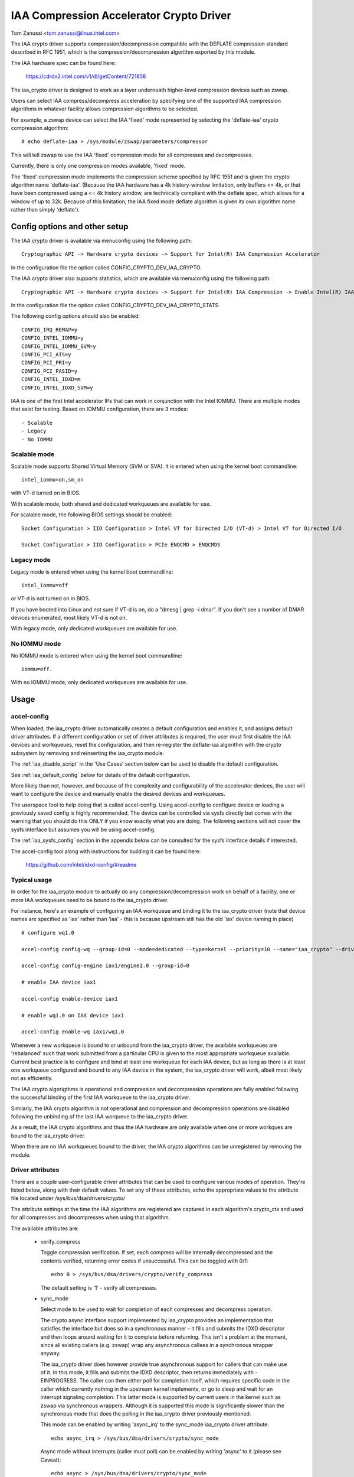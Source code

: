 .. SPDX-License-Identifier: GPL-2.0

=========================================
IAA Compression Accelerator Crypto Driver
=========================================

Tom Zanussi <tom.zanussi@linux.intel.com>

The IAA crypto driver supports compression/decompression compatible
with the DEFLATE compression standard described in RFC 1951, which is
the compression/decompression algorithm exported by this module.

The IAA hardware spec can be found here:

  https://cdrdv2.intel.com/v1/dl/getContent/721858

The iaa_crypto driver is designed to work as a layer underneath
higher-level compression devices such as zswap.

Users can select IAA compress/decompress acceleration by specifying
one of the supported IAA compression algorithms in whatever facility
allows compression algorithms to be selected.

For example, a zswap device can select the IAA 'fixed' mode
represented by selecting the 'deflate-iaa' crypto compression
algorithm::

  # echo deflate-iaa > /sys/module/zswap/parameters/compressor

This will tell zswap to use the IAA 'fixed' compression mode for all
compresses and decompresses.

Currently, there is only one compression modes available, 'fixed'
mode.

The 'fixed' compression mode implements the compression scheme
specified by RFC 1951 and is given the crypto algorithm name
'deflate-iaa'.  (Because the IAA hardware has a 4k history-window
limitation, only buffers <= 4k, or that have been compressed using a
<= 4k history window, are technically compliant with the deflate spec,
which allows for a window of up to 32k.  Because of this limitation,
the IAA fixed mode deflate algorithm is given its own algorithm name
rather than simply 'deflate').


Config options and other setup
==============================

The IAA crypto driver is available via menuconfig using the following
path::

  Cryptographic API -> Hardware crypto devices -> Support for Intel(R) IAA Compression Accelerator

In the configuration file the option called CONFIG_CRYPTO_DEV_IAA_CRYPTO.

The IAA crypto driver also supports statistics, which are available
via menuconfig using the following path::

  Cryptographic API -> Hardware crypto devices -> Support for Intel(R) IAA Compression -> Enable Intel(R) IAA Compression Accelerator Statistics

In the configuration file the option called CONFIG_CRYPTO_DEV_IAA_CRYPTO_STATS.

The following config options should also be enabled::

  CONFIG_IRQ_REMAP=y
  CONFIG_INTEL_IOMMU=y
  CONFIG_INTEL_IOMMU_SVM=y
  CONFIG_PCI_ATS=y
  CONFIG_PCI_PRI=y
  CONFIG_PCI_PASID=y
  CONFIG_INTEL_IDXD=m
  CONFIG_INTEL_IDXD_SVM=y

IAA is one of the first Intel accelerator IPs that can work in
conjunction with the Intel IOMMU.  There are multiple modes that exist
for testing. Based on IOMMU configuration, there are 3 modes::

  - Scalable
  - Legacy
  - No IOMMU


Scalable mode
-------------

Scalable mode supports Shared Virtual Memory (SVM or SVA). It is
entered when using the kernel boot commandline::

  intel_iommu=on,sm_on

with VT-d turned on in BIOS.

With scalable mode, both shared and dedicated workqueues are available
for use.

For scalable mode, the following BIOS settings should be enabled::

  Socket Configuration > IIO Configuration > Intel VT for Directed I/O (VT-d) > Intel VT for Directed I/O

  Socket Configuration > IIO Configuration > PCIe ENQCMD > ENQCMDS


Legacy mode
-----------

Legacy mode is entered when using the kernel boot commandline::

  intel_iommu=off

or VT-d is not turned on in BIOS.

If you have booted into Linux and not sure if VT-d is on, do a "dmesg
| grep -i dmar". If you don't see a number of DMAR devices enumerated,
most likely VT-d is not on.

With legacy mode, only dedicated workqueues are available for use.


No IOMMU mode
-------------

No IOMMU mode is entered when using the kernel boot commandline::

  iommu=off.

With no IOMMU mode, only dedicated workqueues are available for use.


Usage
=====

accel-config
------------

When loaded, the iaa_crypto driver automatically creates a default
configuration and enables it, and assigns default driver attributes.
If a different configuration or set of driver attributes is required,
the user must first disable the IAA devices and workqueues, reset the
configuration, and then re-register the deflate-iaa algorithm with the
crypto subsystem by removing and reinserting the iaa_crypto module.

The :ref:`iaa_disable_script` in the 'Use Cases'
section below can be used to disable the default configuration.

See :ref:`iaa_default_config` below for details of the default
configuration.

More likely than not, however, and because of the complexity and
configurability of the accelerator devices, the user will want to
configure the device and manually enable the desired devices and
workqueues.

The userspace tool to help doing that is called accel-config.  Using
accel-config to configure device or loading a previously saved config
is highly recommended.  The device can be controlled via sysfs
directly but comes with the warning that you should do this ONLY if
you know exactly what you are doing.  The following sections will not
cover the sysfs interface but assumes you will be using accel-config.

The :ref:`iaa_sysfs_config` section in the appendix below can be
consulted for the sysfs interface details if interested.

The accel-config tool along with instructions for building it can be
found here:

  https://github.com/intel/idxd-config/#readme

Typical usage
-------------

In order for the iaa_crypto module to actually do any
compression/decompression work on behalf of a facility, one or more
IAA workqueues need to be bound to the iaa_crypto driver.

For instance, here's an example of configuring an IAA workqueue and
binding it to the iaa_crypto driver (note that device names are
specified as 'iax' rather than 'iaa' - this is because upstream still
has the old 'iax' device naming in place) ::

  # configure wq1.0

  accel-config config-wq --group-id=0 --mode=dedicated --type=kernel --priority=10 --name="iaa_crypto" --driver-name="crypto" iax1/wq1.0

  accel-config config-engine iax1/engine1.0 --group-id=0

  # enable IAA device iax1

  accel-config enable-device iax1

  # enable wq1.0 on IAX device iax1

  accel-config enable-wq iax1/wq1.0

Whenever a new workqueue is bound to or unbound from the iaa_crypto
driver, the available workqueues are 'rebalanced' such that work
submitted from a particular CPU is given to the most appropriate
workqueue available.  Current best practice is to configure and bind
at least one workqueue for each IAA device, but as long as there is at
least one workqueue configured and bound to any IAA device in the
system, the iaa_crypto driver will work, albeit most likely not as
efficiently.

The IAA crypto algorigthms is operational and compression and
decompression operations are fully enabled following the successful
binding of the first IAA workqueue to the iaa_crypto driver.

Similarly, the IAA crypto algorithm is not operational and compression
and decompression operations are disabled following the unbinding of
the last IAA worqueue to the iaa_crypto driver.

As a result, the IAA crypto algorithms and thus the IAA hardware are
only available when one or more workques are bound to the iaa_crypto
driver.

When there are no IAA workqueues bound to the driver, the IAA crypto
algorithms can be unregistered by removing the module.


Driver attributes
-----------------

There are a couple user-configurable driver attributes that can be
used to configure various modes of operation.  They're listed below,
along with their default values.  To set any of these attributes, echo
the appropriate values to the attribute file located under
/sys/bus/dsa/drivers/crypto/

The attribute settings at the time the IAA algorithms are registered
are captured in each algorithm's crypto_ctx and used for all compresses
and decompresses when using that algorithm.

The available attributes are:

  - verify_compress

    Toggle compression verification.  If set, each compress will be
    internally decompressed and the contents verified, returning error
    codes if unsuccessful.  This can be toggled with 0/1::

      echo 0 > /sys/bus/dsa/drivers/crypto/verify_compress

    The default setting is '1' - verify all compresses.

  - sync_mode

    Select mode to be used to wait for completion of each compresses
    and decompress operation.

    The crypto async interface support implemented by iaa_crypto
    provides an implementation that satisfies the interface but does
    so in a synchronous manner - it fills and submits the IDXD
    descriptor and then loops around waiting for it to complete before
    returning.  This isn't a problem at the moment, since all existing
    callers (e.g. zswap) wrap any asynchronous callees in a
    synchronous wrapper anyway.

    The iaa_crypto driver does however provide true asynchronous
    support for callers that can make use of it.  In this mode, it
    fills and submits the IDXD descriptor, then returns immediately
    with -EINPROGRESS.  The caller can then either poll for completion
    itself, which requires specific code in the caller which currently
    nothing in the upstream kernel implements, or go to sleep and wait
    for an interrupt signaling completion.  This latter mode is
    supported by current users in the kernel such as zswap via
    synchronous wrappers.  Although it is supported this mode is
    significantly slower than the synchronous mode that does the
    polling in the iaa_crypto driver previously mentioned.

    This mode can be enabled by writing 'async_irq' to the sync_mode
    iaa_crypto driver attribute::

      echo async_irq > /sys/bus/dsa/drivers/crypto/sync_mode

    Async mode without interrupts (caller must poll) can be enabled by
    writing 'async' to it (please see Caveat)::

      echo async > /sys/bus/dsa/drivers/crypto/sync_mode

    The mode that does the polling in the iaa_crypto driver can be
    enabled by writing 'sync' to it::

      echo sync > /sys/bus/dsa/drivers/crypto/sync_mode

    The default mode is 'sync'.

    Caveat: since the only mechanism that iaa_crypto currently implements
    for async polling without interrupts is via the 'sync' mode as
    described earlier, writing 'async' to
    '/sys/bus/dsa/drivers/crypto/sync_mode' will internally enable the
    'sync' mode. This is to ensure correct iaa_crypto behavior until true
    async polling without interrupts is enabled in iaa_crypto.

.. _iaa_default_config:

IAA Default Configuration
-------------------------

When the iaa_crypto driver is loaded, each IAA device has a single
work queue configured for it, with the following attributes::

          mode              "dedicated"
          threshold         0
          size              Total WQ Size from WQCAP
          priority          10
          type              IDXD_WQT_KERNEL
          group             0
          name              "iaa_crypto"
          driver_name       "crypto"

The devices and workqueues are also enabled and therefore the driver
is ready to be used without any additional configuration.

The default driver attributes in effect when the driver is loaded are::

          sync_mode         "sync"
          verify_compress   1

In order to change either the device/work queue or driver attributes,
the enabled devices and workqueues must first be disabled.  In order
to have the new configuration applied to the deflate-iaa crypto
algorithm, it needs to be re-registered by removing and reinserting
the iaa_crypto module.  The :ref:`iaa_disable_script` in the 'Use
Cases' section below can be used to disable the default configuration.

Statistics
==========

If the optional debugfs statistics support is enabled, the IAA crypto
driver will generate statistics which can be accessed in debugfs at::

  # ls -al /sys/kernel/debug/iaa-crypto/
  total 0
  drwxr-xr-x  2 root root 0 Mar  3 07:55 .
  drwx------ 53 root root 0 Mar  3 07:55 ..
  -rw-r--r--  1 root root 0 Mar  3 07:55 global_stats
  -rw-r--r--  1 root root 0 Mar  3 07:55 stats_reset
  -rw-r--r--  1 root root 0 Mar  3 07:55 wq_stats

The global_stats file shows a set of global statistics collected since
the driver has been loaded or reset::

  # cat global_stats
  global stats:
    total_comp_calls: 4300
    total_decomp_calls: 4164
    total_sw_decomp_calls: 0
    total_comp_bytes_out: 5993989
    total_decomp_bytes_in: 5993989
    total_completion_einval_errors: 0
    total_completion_timeout_errors: 0
    total_completion_comp_buf_overflow_errors: 136

The wq_stats file shows per-wq stats, a set for each iaa device and wq
in addition to some global stats::

  # cat wq_stats
  iaa device:
    id: 1
    n_wqs: 1
    comp_calls: 0
    comp_bytes: 0
    decomp_calls: 0
    decomp_bytes: 0
    wqs:
      name: iaa_crypto
      comp_calls: 0
      comp_bytes: 0
      decomp_calls: 0
      decomp_bytes: 0

  iaa device:
    id: 3
    n_wqs: 1
    comp_calls: 0
    comp_bytes: 0
    decomp_calls: 0
    decomp_bytes: 0
    wqs:
      name: iaa_crypto
      comp_calls: 0
      comp_bytes: 0
      decomp_calls: 0
      decomp_bytes: 0

  iaa device:
    id: 5
    n_wqs: 1
    comp_calls: 1360
    comp_bytes: 1999776
    decomp_calls: 0
    decomp_bytes: 0
    wqs:
      name: iaa_crypto
      comp_calls: 1360
      comp_bytes: 1999776
      decomp_calls: 0
      decomp_bytes: 0

  iaa device:
    id: 7
    n_wqs: 1
    comp_calls: 2940
    comp_bytes: 3994213
    decomp_calls: 4164
    decomp_bytes: 5993989
    wqs:
      name: iaa_crypto
      comp_calls: 2940
      comp_bytes: 3994213
      decomp_calls: 4164
      decomp_bytes: 5993989
    ...

Writing to 'stats_reset' resets all the stats, including the
per-device and per-wq stats::

  # echo 1 > stats_reset
  # cat wq_stats
    global stats:
    total_comp_calls: 0
    total_decomp_calls: 0
    total_comp_bytes_out: 0
    total_decomp_bytes_in: 0
    total_completion_einval_errors: 0
    total_completion_timeout_errors: 0
    total_completion_comp_buf_overflow_errors: 0
    ...


Use cases
=========

Simple zswap test
-----------------

For this example, the kernel should be configured according to the
dedicated mode options described above, and zswap should be enabled as
well::

  CONFIG_ZSWAP=y

This is a simple test that uses iaa_compress as the compressor for a
swap (zswap) device.  It sets up the zswap device and then uses the
memory_memadvise program listed below to forcibly swap out and in a
specified number of pages, demonstrating both compress and decompress.

The zswap test expects the work queues for each IAA device on the
system to be configured properly as a kernel workqueue with a
workqueue driver_name of "crypto".

The first step is to make sure the iaa_crypto module is loaded::

  modprobe iaa_crypto

If the IAA devices and workqueues haven't previously been disabled and
reconfigured, then the default configuration should be in place and no
further IAA configuration is necessary.  See :ref:`iaa_default_config`
below for details of the default configuration.

If the default configuration is in place, you should see the iaa
devices and wq0s enabled::

  # cat /sys/bus/dsa/devices/iax1/state
  enabled
  # cat /sys/bus/dsa/devices/iax1/wq1.0/state
  enabled

To demonstrate that the following steps work as expected, these
commands can be used to enable debug output::

  # echo -n 'module iaa_crypto +p' > /sys/kernel/debug/dynamic_debug/control
  # echo -n 'module idxd +p' > /sys/kernel/debug/dynamic_debug/control

Use the following commands to enable zswap::

  # echo 0 > /sys/module/zswap/parameters/enabled
  # echo 50 > /sys/module/zswap/parameters/max_pool_percent
  # echo deflate-iaa > /sys/module/zswap/parameters/compressor
  # echo zsmalloc > /sys/module/zswap/parameters/zpool
  # echo 1 > /sys/module/zswap/parameters/enabled
  # echo 0 > /sys/module/zswap/parameters/same_filled_pages_enabled
  # echo 100 > /proc/sys/vm/swappiness
  # echo never > /sys/kernel/mm/transparent_hugepage/enabled
  # echo 1 > /proc/sys/vm/overcommit_memory

Now you can now run the zswap workload you want to measure. For
example, using the memory_memadvise code below, the following command
will swap in and out 100 pages::

  ./memory_madvise 100

  Allocating 100 pages to swap in/out
  Swapping out 100 pages
  Swapping in 100 pages
  Swapped out and in 100 pages

You should see something like the following in the dmesg output::

  [  404.202972] idxd 0000:e7:02.0: iaa_comp_acompress: dma_map_sg, src_addr 223925c000, nr_sgs 1, req->src 00000000ee7cb5e6, req->slen 4096, sg_dma_len(sg) 4096
  [  404.202973] idxd 0000:e7:02.0: iaa_comp_acompress: dma_map_sg, dst_addr 21dadf8000, nr_sgs 1, req->dst 000000008d6acea8, req->dlen 4096, sg_dma_len(sg) 8192
  [  404.202975] idxd 0000:e7:02.0: iaa_compress: desc->src1_addr 223925c000, desc->src1_size 4096, desc->dst_addr 21dadf8000, desc->max_dst_size 4096, desc->src2_addr 2203543000, desc->src2_size 1568
  [  404.202981] idxd 0000:e7:02.0: iaa_compress_verify: (verify) desc->src1_addr 21dadf8000, desc->src1_size 228, desc->dst_addr 223925c000, desc->max_dst_size 4096, desc->src2_addr 0, desc->src2_size 0
  ...

Now that basic functionality has been demonstrated, the defaults can
be erased and replaced with a different configuration.  To do that,
first disable zswap::

  # echo lzo > /sys/module/zswap/parameters/compressor
  # swapoff -a
  # echo 0 > /sys/module/zswap/parameters/accept_threshold_percent
  # echo 0 > /sys/module/zswap/parameters/max_pool_percent
  # echo 0 > /sys/module/zswap/parameters/enabled
  # echo 0 > /sys/module/zswap/parameters/enabled

Then run the :ref:`iaa_disable_script` in the 'Use Cases' section
below to disable the default configuration.

Finally turn swap back on::

  # swapon -a

Following all that the IAA device(s) can now be re-configured and
enabled as desired for further testing.  Below is one example.

The zswap test expects the work queues for each IAA device on the
system to be configured properly as a kernel workqueue with a
workqueue driver_name of "crypto".

The below script automatically does that::

  #!/bin/bash

  echo "IAA devices:"
  lspci -d:0cfe
  echo "# IAA devices:"
  lspci -d:0cfe | wc -l

  #
  # count iaa instances
  #
  iaa_dev_id="0cfe"
  num_iaa=$(lspci -d:${iaa_dev_id} | wc -l)
  echo "Found ${num_iaa} IAA instances"

  #
  # disable iaa wqs and devices
  #
  echo "Disable IAA"

  for ((i = 1; i < ${num_iaa} * 2; i += 2)); do
      echo disable wq iax${i}/wq${i}.0
      accel-config disable-wq iax${i}/wq${i}.0
      echo disable iaa iax${i}
      accel-config disable-device iax${i}
  done

  echo "End Disable IAA"

  echo "Reload iaa_crypto module"

  rmmod iaa_crypto
  modprobe iaa_crypto

  echo "End Reload iaa_crypto module"

  #
  # configure iaa wqs and devices
  #
  echo "Configure IAA"
  for ((i = 1; i < ${num_iaa} * 2; i += 2)); do
      accel-config config-wq --group-id=0 --mode=dedicated --wq-size=128 --priority=10 --type=kernel --name="iaa_crypto" --driver-name="crypto" iax${i}/wq${i}.0
      accel-config config-engine iax${i}/engine${i}.0 --group-id=0
  done

  echo "End Configure IAA"

  #
  # enable iaa wqs and devices
  #
  echo "Enable IAA"

  for ((i = 1; i < ${num_iaa} * 2; i += 2)); do
      echo enable iaa iax${i}
      accel-config enable-device iax${i}
      echo enable wq iax${i}/wq${i}.0
      accel-config enable-wq iax${i}/wq${i}.0
  done

  echo "End Enable IAA"

When the workqueues are bound to the iaa_crypto driver, you should
see something similar to the following in dmesg output if you've
enabled debug output (echo -n 'module iaa_crypto +p' >
/sys/kernel/debug/dynamic_debug/control)::

  [   60.752344] idxd 0000:f6:02.0: add_iaa_wq: added wq 000000004068d14d to iaa 00000000c9585ba2, n_wq 1
  [   60.752346] iaa_crypto: rebalance_wq_table: nr_nodes=2, nr_cpus 160, nr_iaa 8, cpus_per_iaa 20
  [   60.752347] iaa_crypto: rebalance_wq_table: iaa=0
  [   60.752349] idxd 0000:6a:02.0: request_iaa_wq: getting wq from iaa_device 0000000042d7bc52 (0)
  [   60.752350] idxd 0000:6a:02.0: request_iaa_wq: returning unused wq 00000000c8bb4452 (0) from iaa device 0000000042d7bc52 (0)
  [   60.752352] iaa_crypto: rebalance_wq_table: assigned wq for cpu=0, node=0 = wq 00000000c8bb4452
  [   60.752354] iaa_crypto: rebalance_wq_table: iaa=0
  [   60.752355] idxd 0000:6a:02.0: request_iaa_wq: getting wq from iaa_device 0000000042d7bc52 (0)
  [   60.752356] idxd 0000:6a:02.0: request_iaa_wq: returning unused wq 00000000c8bb4452 (0) from iaa device 0000000042d7bc52 (0)
  [   60.752358] iaa_crypto: rebalance_wq_table: assigned wq for cpu=1, node=0 = wq 00000000c8bb4452
  [   60.752359] iaa_crypto: rebalance_wq_table: iaa=0
  [   60.752360] idxd 0000:6a:02.0: request_iaa_wq: getting wq from iaa_device 0000000042d7bc52 (0)
  [   60.752361] idxd 0000:6a:02.0: request_iaa_wq: returning unused wq 00000000c8bb4452 (0) from iaa device 0000000042d7bc52 (0)
  [   60.752362] iaa_crypto: rebalance_wq_table: assigned wq for cpu=2, node=0 = wq 00000000c8bb4452
  [   60.752364] iaa_crypto: rebalance_wq_table: iaa=0
  .
  .
  .

Once the workqueues and devices have been enabled, the IAA crypto
algorithms are enabled and available.  When the IAA crypto algorithms
have been successfully enabled, you should see the following dmesg
output::

  [   64.893759] iaa_crypto: iaa_crypto_enable: iaa_crypto now ENABLED

Now run the following zswap-specific setup commands to have zswap use
the 'fixed' compression mode::

  echo 0 > /sys/module/zswap/parameters/enabled
  echo 50 > /sys/module/zswap/parameters/max_pool_percent
  echo deflate-iaa > /sys/module/zswap/parameters/compressor
  echo zsmalloc > /sys/module/zswap/parameters/zpool
  echo 1 > /sys/module/zswap/parameters/enabled
  echo 0 > /sys/module/zswap/parameters/same_filled_pages_enabled

  echo 100 > /proc/sys/vm/swappiness
  echo never > /sys/kernel/mm/transparent_hugepage/enabled
  echo 1 > /proc/sys/vm/overcommit_memory

Finally, you can now run the zswap workload you want to measure. For
example, using the code below, the following command will swap in and
out 100 pages::

  ./memory_madvise 100

  Allocating 100 pages to swap in/out
  Swapping out 100 pages
  Swapping in 100 pages
  Swapped out and in 100 pages

You should see something like the following in the dmesg output if
you've enabled debug output (echo -n 'module iaa_crypto +p' >
/sys/kernel/debug/dynamic_debug/control)::

  [  404.202972] idxd 0000:e7:02.0: iaa_comp_acompress: dma_map_sg, src_addr 223925c000, nr_sgs 1, req->src 00000000ee7cb5e6, req->slen 4096, sg_dma_len(sg) 4096
  [  404.202973] idxd 0000:e7:02.0: iaa_comp_acompress: dma_map_sg, dst_addr 21dadf8000, nr_sgs 1, req->dst 000000008d6acea8, req->dlen 4096, sg_dma_len(sg) 8192
  [  404.202975] idxd 0000:e7:02.0: iaa_compress: desc->src1_addr 223925c000, desc->src1_size 4096, desc->dst_addr 21dadf8000, desc->max_dst_size 4096, desc->src2_addr 2203543000, desc->src2_size 1568
  [  404.202981] idxd 0000:e7:02.0: iaa_compress_verify: (verify) desc->src1_addr 21dadf8000, desc->src1_size 228, desc->dst_addr 223925c000, desc->max_dst_size 4096, desc->src2_addr 0, desc->src2_size 0
  [  409.203227] idxd 0000:e7:02.0: iaa_comp_adecompress: dma_map_sg, src_addr 21ddd8b100, nr_sgs 1, req->src 0000000084adab64, req->slen 228, sg_dma_len(sg) 228
  [  409.203235] idxd 0000:e7:02.0: iaa_comp_adecompress: dma_map_sg, dst_addr 21ee3dc000, nr_sgs 1, req->dst 000000004e2990d0, req->dlen 4096, sg_dma_len(sg) 4096
  [  409.203239] idxd 0000:e7:02.0: iaa_decompress: desc->src1_addr 21ddd8b100, desc->src1_size 228, desc->dst_addr 21ee3dc000, desc->max_dst_size 4096, desc->src2_addr 0, desc->src2_size 0
  [  409.203254] idxd 0000:e7:02.0: iaa_comp_adecompress: dma_map_sg, src_addr 21ddd8b100, nr_sgs 1, req->src 0000000084adab64, req->slen 228, sg_dma_len(sg) 228
  [  409.203256] idxd 0000:e7:02.0: iaa_comp_adecompress: dma_map_sg, dst_addr 21f1551000, nr_sgs 1, req->dst 000000004e2990d0, req->dlen 4096, sg_dma_len(sg) 4096
  [  409.203257] idxd 0000:e7:02.0: iaa_decompress: desc->src1_addr 21ddd8b100, desc->src1_size 228, desc->dst_addr 21f1551000, desc->max_dst_size 4096, desc->src2_addr 0, desc->src2_size 0

In order to unregister the IAA crypto algorithms, and register new
ones using different parameters, any users of the current algorithm
should be stopped and the IAA workqueues and devices disabled.

In the case of zswap, remove the IAA crypto algorithm as the
compressor and turn off swap (to remove all references to
iaa_crypto)::

  echo lzo > /sys/module/zswap/parameters/compressor
  swapoff -a

  echo 0 > /sys/module/zswap/parameters/accept_threshold_percent
  echo 0 > /sys/module/zswap/parameters/max_pool_percent
  echo 0 > /sys/module/zswap/parameters/enabled

Once zswap is disabled and no longer using iaa_crypto, the IAA wqs and
devices can be disabled.

.. _iaa_disable_script:

IAA disable script
------------------

The below script automatically does that::

  #!/bin/bash

  echo "IAA devices:"
  lspci -d:0cfe
  echo "# IAA devices:"
  lspci -d:0cfe | wc -l

  #
  # count iaa instances
  #
  iaa_dev_id="0cfe"
  num_iaa=$(lspci -d:${iaa_dev_id} | wc -l)
  echo "Found ${num_iaa} IAA instances"

  #
  # disable iaa wqs and devices
  #
  echo "Disable IAA"

  for ((i = 1; i < ${num_iaa} * 2; i += 2)); do
      echo disable wq iax${i}/wq${i}.0
      accel-config disable-wq iax${i}/wq${i}.0
      echo disable iaa iax${i}
      accel-config disable-device iax${i}
  done

  echo "End Disable IAA"

Finally, at this point the iaa_crypto module can be removed, which
will unregister the current IAA crypto algorithms::

  rmmod iaa_crypto


memory_madvise.c (gcc -o memory_memadvise memory_madvise.c)::

  #include <stdio.h>
  #include <stdlib.h>
  #include <string.h>
  #include <unistd.h>
  #include <sys/mman.h>
  #include <linux/mman.h>

  #ifndef MADV_PAGEOUT
  #define MADV_PAGEOUT    21      /* force pages out immediately */
  #endif

  #define PG_SZ           4096

  int main(int argc, char **argv)
  {
        int i, nr_pages = 1;
        int64_t *dump_ptr;
        char *addr, *a;
        int loop = 1;

        if (argc > 1)
                nr_pages = atoi(argv[1]);

        printf("Allocating %d pages to swap in/out\n", nr_pages);

        /* allocate pages */
        addr = mmap(NULL, nr_pages * PG_SZ, PROT_READ | PROT_WRITE, MAP_SHARED | MAP_ANONYMOUS, -1, 0);
        *addr = 1;

        /* initialize data in page to all '*' chars */
        memset(addr, '*', nr_pages * PG_SZ);

         printf("Swapping out %d pages\n", nr_pages);

        /* Tell kernel to swap it out */
        madvise(addr, nr_pages * PG_SZ, MADV_PAGEOUT);

        while (loop > 0) {
                /* Wait for swap out to finish */
                sleep(5);

                a = addr;

                printf("Swapping in %d pages\n", nr_pages);

                /* Access the page ... this will swap it back in again */
                for (i = 0; i < nr_pages; i++) {
                        if (a[0] != '*') {
                                printf("Bad data from decompress!!!!!\n");

                                dump_ptr = (int64_t *)a;
                                 for (int j = 0; j < 100; j++) {
                                        printf("  page %d data: %#llx\n", i, *dump_ptr);
                                        dump_ptr++;
                                }
                        }

                        a += PG_SZ;
                }

                loop --;
        }

       printf("Swapped out and in %d pages\n", nr_pages);

Appendix
========

.. _iaa_sysfs_config:

IAA sysfs config interface
--------------------------

Below is a description of the IAA sysfs interface, which as mentioned
in the main document, should only be used if you know exactly what you
are doing.  Even then, there's no compelling reason to use it directly
since accel-config can do everything the sysfs interface can and in
fact accel-config is based on it under the covers.

The 'IAA config path' is /sys/bus/dsa/devices and contains
subdirectories representing each IAA device, workqueue, engine, and
group.  Note that in the sysfs interface, the IAA devices are actually
named using iax e.g. iax1, iax3, etc. (Note that IAA devices are the
odd-numbered devices; the even-numbered devices are DSA devices and
can be ignored for IAA).

The 'IAA device bind path' is /sys/bus/dsa/drivers/idxd/bind and is
the file that is written to enable an IAA device.

The 'IAA workqueue bind path' is /sys/bus/dsa/drivers/crypto/bind and
is the file that is written to enable an IAA workqueue.

Similarly /sys/bus/dsa/drivers/idxd/unbind and
/sys/bus/dsa/drivers/crypto/unbind are used to disable IAA devices and
workqueues.

The basic sequence of commands needed to set up the IAA devices and
workqueues is:

For each device::
  1) Disable any workqueues enabled on the device.  For example to
     disable workques 0 and 1 on IAA device 3::

       # echo wq3.0 > /sys/bus/dsa/drivers/crypto/unbind
       # echo wq3.1 > /sys/bus/dsa/drivers/crypto/unbind

  2) Disable the device. For example to disable IAA device 3::

       # echo iax3 > /sys/bus/dsa/drivers/idxd/unbind

  3) configure the desired workqueues.  For example, to configure
     workqueue 3 on IAA device 3::

       # echo dedicated > /sys/bus/dsa/devices/iax3/wq3.3/mode
       # echo 128 > /sys/bus/dsa/devices/iax3/wq3.3/size
       # echo 0 > /sys/bus/dsa/devices/iax3/wq3.3/group_id
       # echo 10 > /sys/bus/dsa/devices/iax3/wq3.3/priority
       # echo "kernel" > /sys/bus/dsa/devices/iax3/wq3.3/type
       # echo "iaa_crypto" > /sys/bus/dsa/devices/iax3/wq3.3/name
       # echo "crypto" > /sys/bus/dsa/devices/iax3/wq3.3/driver_name

  4) Enable the device. For example to enable IAA device 3::

       # echo iax3 > /sys/bus/dsa/drivers/idxd/bind

  5) Enable the desired workqueues on the device.  For example to
     enable workques 0 and 1 on IAA device 3::

       # echo wq3.0 > /sys/bus/dsa/drivers/crypto/bind
       # echo wq3.1 > /sys/bus/dsa/drivers/crypto/bind

